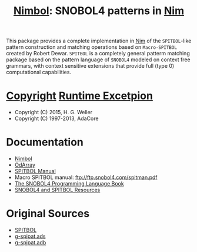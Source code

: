 #                            -*- mode: org; -*-
#
#+TITLE: *[[http://henry.github.com/Nimbol/doc/nimbol.html][Nimbol]]: SNOBOL4 patterns in [[http://nim-lang.org][Nim]]*
#+AUTHOR: nil
#+OPTIONS: author:nil email:nil ^:{}
#+LaTeX_HEADER: \usepackage[parfill]{parskip}
#+STARTUP: hidestars odd

This package provides a complete implementation in [[http://nim-lang.org][Nim]]
of the =SPITBOL=-like pattern construction and matching operations based on
=Macro-SPITBOL= created by Robert Dewar.  =SPITBOL= is a completely general
patterm matching package based on the pattern language of =SNOBOL4= modeled on
context free grammars, with context sensitive extensions that provide full
(type 0) computational capabilities.

* [[http://henry.github.com/Nimbol/COPYING3][Copyright]] [[http://henry.github.com/Nimbol/COPYING.RUNTIME][Runtime Excetpion]]
  + Copyright (C) 2015, H. G. Weller
  + Copyright (C) 1997-2013, AdaCore

* Documentation
  + [[http://henry.github.com/Nimbol/doc/nimbol.html][Nimbol]]
  + [[http://henry.github.com/Nimbol/doc/odarrays.html][OdArray]]
  + [[http://www.snobol4.com/spitbol360/spitbol_360_manual.pdf][SPITBOL Manual]]
  + Macro SPITBOL manual: ftp://ftp.snobol4.com/spitman.pdf
  + [[http://www.math.bas.bg/bantchev/place/snobol/gpp-2ed.pdf][The SNOBOL4
    Programming Language Book]]
  + [[http://www.snobol4.org/][SNOBOL4 and SPITBOL Resources]]
* Original Sources
  + [[https://github.com/hardbol/spitbol][SPITBOL]]
  + [[https://www2.adacore.com/gap-static/GNAT_Book/html/rts/g-spipat__ads.htm][g-spipat.ads]]
  + [[https://www2.adacore.com/gap-static/GNAT_Book/html/rts/g-spipat__adb.htm][g-spipat.adb]]
